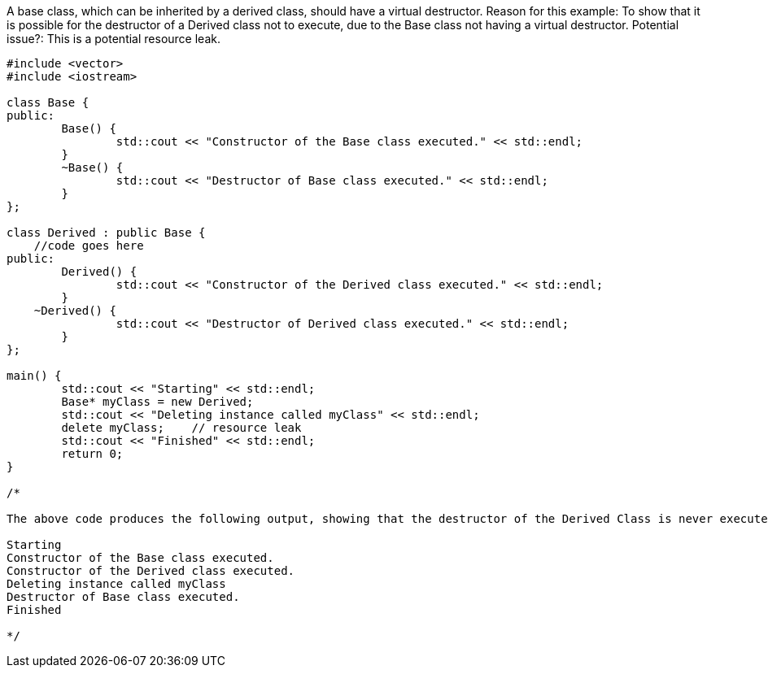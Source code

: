 A base class, which can be inherited by a derived class, should have a virtual destructor. 
Reason for this example: To show that it is possible for the destructor of a Derived class not to execute, due to the Base class not having a virtual destructor. 
Potential issue?: This is a potential resource leak.

[source, c++]
----

#include <vector>
#include <iostream>

class Base {
public:
	Base() { 
		std::cout << "Constructor of the Base class executed." << std::endl; 
	}
	~Base() { 
		std::cout << "Destructor of Base class executed." << std::endl; 
	}
};

class Derived : public Base {
    //code goes here
public:
	Derived() { 
		std::cout << "Constructor of the Derived class executed." << std::endl; 
	}
    ~Derived() { 
		std::cout << "Destructor of Derived class executed." << std::endl; 
	}
};

main() {
	std::cout << "Starting" << std::endl;
	Base* myClass = new Derived;
	std::cout << "Deleting instance called myClass" << std::endl;
	delete myClass;    // resource leak
	std::cout << "Finished" << std::endl;
	return 0;
}

/*

The above code produces the following output, showing that the destructor of the Derived Class is never executed. This is a potential resource leak.

Starting
Constructor of the Base class executed.
Constructor of the Derived class executed.
Deleting instance called myClass
Destructor of Base class executed.
Finished

*/

----

